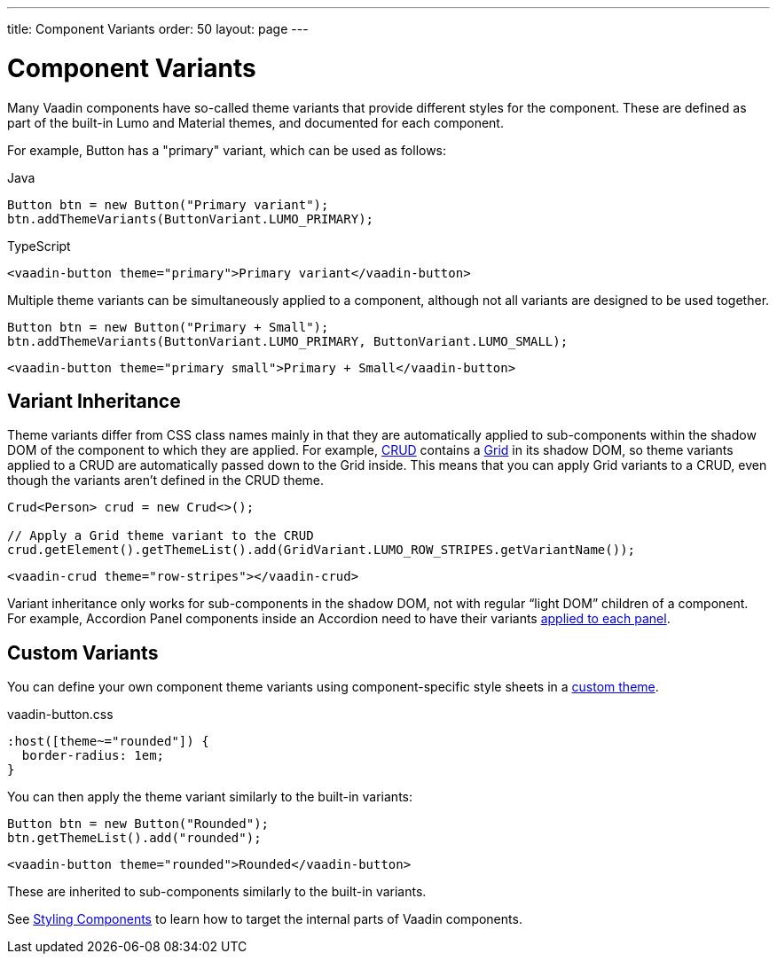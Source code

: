 ---
title: Component Variants
order: 50
layout: page
---

= Component Variants

[.lead]
Many Vaadin components have so-called theme variants that provide different styles for the component.
These are defined as part of the built-in Lumo and Material themes, and documented for each component.

For example, Button has a "primary" variant, which can be used as follows:

[.example]
--

.Java
[source,java]
----
Button btn = new Button("Primary variant");
btn.addThemeVariants(ButtonVariant.LUMO_PRIMARY);
----

.TypeScript
[source,typescript]
----
<vaadin-button theme="primary">Primary variant</vaadin-button>
----

--

Multiple theme variants can be simultaneously applied to a component, although not all variants are designed to be used together.

[.example]
--

[source,java]
----
Button btn = new Button("Primary + Small");
btn.addThemeVariants(ButtonVariant.LUMO_PRIMARY, ButtonVariant.LUMO_SMALL);
----

[source,typescript]
----
<vaadin-button theme="primary small">Primary + Small</vaadin-button>
----
--

== Variant Inheritance

Theme variants differ from CSS class names mainly in that they are automatically applied to sub-components within the shadow DOM of the component to which they are applied.
For example, <<{articles}/components/crud#, CRUD>> contains a <<{articles}/components/grid#, Grid>> in its shadow DOM, so theme variants applied to a CRUD are automatically passed down to the Grid inside.
This means that you can apply Grid variants to a CRUD, even though the variants aren't defined in the CRUD theme.

[.example]
--

[source,java]
----
Crud<Person> crud = new Crud<>();

// Apply a Grid theme variant to the CRUD
crud.getElement().getThemeList().add(GridVariant.LUMO_ROW_STRIPES.getVariantName());
----

[source,html]
----
<vaadin-crud theme="row-stripes"></vaadin-crud>
----
--

Variant inheritance only works for sub-components in the shadow DOM, not with regular “light DOM” children of a component.
For example, Accordion Panel components inside an Accordion need to have their variants <<{articles}/components/accordion/#theme-variants, applied to each panel>>.

== Custom Variants

You can define your own component theme variants using component-specific style sheets in a <<custom-theme#, custom theme>>.

.[filename]#vaadin-button.css#
[example,css]
----
:host([theme~="rounded"]) {
  border-radius: 1em;
}
----

You can then apply the theme variant similarly to the built-in variants:

[.example]
--

[source,java]
----
Button btn = new Button("Rounded");
btn.getThemeList().add("rounded");
----

[source,typescript]
----
<vaadin-button theme="rounded">Rounded</vaadin-button>
----
--

These are inherited to sub-components similarly to the built-in variants.

See <<styling-components#, Styling Components>> to learn how to target the internal parts of Vaadin components.
